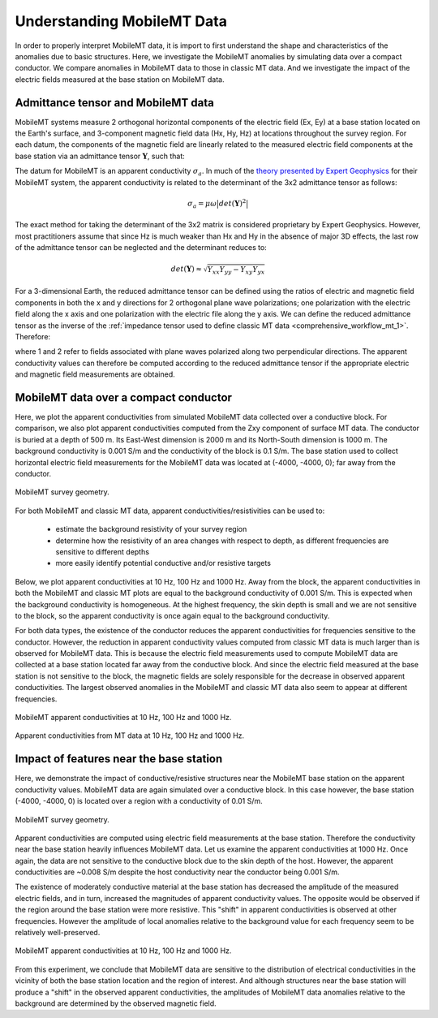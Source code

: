 .. _comprehensive_workflow_mmt_1:


Understanding MobileMT Data
===========================

In order to properly interpret MobileMT data, it is import to first understand the shape and characteristics of the anomalies due to basic structures. Here, we investigate the MobileMT anomalies by simulating data over a compact conductor. We compare anomalies in MobileMT data to those in classic MT data. And we investigate the impact of the electric fields measured at the base station on MobileMT data.

Admittance tensor and MobileMT data
-----------------------------------

MobileMT systems measure 2 orthogonal horizontal components of the electric field (Ex, Ey) at a base station located on the Earth's surface, and 3-component magnetic field data (Hx, Hy, Hz) at locations throughout the survey region. For each datum, the components of the magnetic field are linearly related to the measured electric field components at the base station via an admittance tensor :math:`\mathbf{Y}`, such that:

.. math::
    \begin{bmatrix} H_x \\ H_y \\ H_z \end{bmatrix} =
    \begin{bmatrix} Y_{xx} & Y_{xy} \\ Y_{yx} & Y_{yy} \\ Y_{zx} & Y_{zy} \end{bmatrix}
    \begin{bmatrix} E_x \\ E_y \end{bmatrix}
    :label: admittance_tensor

The datum for MobileMT is an apparent conductivity :math:`\sigma_a`. In much of the `theory presented by Expert Geophysics <https://www.expertgeophysics.com/wp-content/uploads/2019/08/MobileMT-acquisitionprocessing.pdf>`__ for their MobileMT system, the apparent conductivity is related to the determinant of the 3x2 admittance tensor as follows:

.. math::
    \sigma_a = \mu \omega \big | det(\mathbf{Y})^2 \big |

The exact method for taking the determinant of the 3x2 matrix is considered proprietary by Expert Geophysics. However, most practitioners assume that since Hz is much weaker than Hx and Hy in the absence of major 3D effects, the last row of the admittance tensor can be neglected and the determinant reduces to:

.. math::
    det(\mathbf{Y}) \approx \sqrt{Y_{xx} Y_{yy} - Y_{xy} Y_{yx}}


For a 3-dimensional Earth, the reduced admittance tensor can be defined using the ratios of electric and magnetic field components in both the x and y directions for 2 orthogonal plane wave polarizations; one polarization with the electric field along the x axis and one polarization with the electric file along the y axis. We can define the reduced admittance tensor as the inverse of the :ref:`impedance tensor used to define classic MT data <comprehensive_workflow_mt_1>`. Therefore:

.. math::
    \begin{bmatrix} Y_{xx} & Y_{xy} \\ Y_{yx} & Y_{yy} \end{bmatrix} =
    \begin{bmatrix} H_{x}^{(1)} & H_{x}^{(2)} \\ H_{y}^{(1)} & H_{y}^{(2)} \end{bmatrix}
    \begin{bmatrix} E_{x}^{(1)} & E_{x}^{(2)} \\ E_{y}^{(1)} & E_{y}^{(2)} \end{bmatrix}^{-1}
    :label: admittance_tensor_2

where 1 and 2 refer to fields associated with plane waves polarized along two perpendicular directions. The apparent conductivity values can therefore be computed according to the reduced admittance tensor if the appropriate electric and magnetic field measurements are obtained.
    

.. _comprehensive_workflow_mmt_1_conductor:

MobileMT data over a compact conductor
--------------------------------------

Here, we plot the apparent conductivities from simulated MobileMT data collected over a conductive block. For comparison, we also plot apparent conductivities computed from the Zxy component of surface MT data. The conductor is buried at a depth of 500 m. Its East-West dimension is 2000 m and its North-South dimension is 1000 m. The background conductivity is 0.001 S/m and the conductivity of the block is 0.1 S/m. The base station used to collect horizontal electric field measurements for the MobileMT data was located at (-4000, -4000, 0); far away from the conductor.

.. figure:: images/conductor_survey.png
    :align: center
    :width: 350

    MobileMT survey geometry.


For both MobileMT and classic MT data, apparent conductivities/resistivities can be used to:

    - estimate the background resistivity of your survey region
    - determine how the resistivity of an area changes with respect to depth, as different frequencies are sensitive to different depths
    - more easily identify potential conductive and/or resistive targets


Below, we plot apparent conductivities at 10 Hz, 100 Hz and 1000 Hz. Away from the block, the apparent conductivities in both the MobileMT and classic MT plots are equal to the background conductivity of 0.001 S/m. This is expected when the background conductivity is homogeneous. At the highest frequency, the skin depth is small and we are not sensitive to the block, so the apparent conductivity is once again equal to the background conductivity.

For both data types, the existence of the conductor reduces the apparent conductivities for frequencies sensitive to the conductor.
However, the reduction in apparent conductivity values computed from classic MT data is much larger than is observed for MobileMT data.
This is because the electric field measurements used to compute MobileMT data are collected at a base station located far away from the conductive block.
And since the electric field measured at the base station is not sensitive to the block, the magnetic fields are solely responsible for the decrease in observed apparent conductivities. The largest observed anomalies in the MobileMT and classic MT data also seem to appear at different frequencies.


.. figure:: images/conductor_anomaly.png
    :align: center
    :width: 700

    MobileMT apparent conductivities at 10 Hz, 100 Hz and 1000 Hz.

.. figure:: images/conductor_anomaly_mt.png
    :align: center
    :width: 700

    Apparent conductivities from MT data at 10 Hz, 100 Hz and 1000 Hz.

.. _comprehensive_workflow_mmt_1_base_station:

Impact of features near the base station
----------------------------------------

Here, we demonstrate the impact of conductive/resistive structures near the MobileMT base station on the apparent conductivity values. MobileMT data are again simulated over a conductive block. In this case however, the base station (-4000, -4000, 0) is located over a region with a conductivity of 0.01 S/m. 

.. figure:: images/conductor_survey_base_station.png
    :align: center
    :width: 450

    MobileMT survey geometry.

Apparent conductivities are computed using electric field measurements at the base station. Therefore the conductivity near the base station heavily influences MobileMT data. Let us examine the apparent conductivities at 1000 Hz. Once again, the data are not sensitive to the conductive block due to the skin depth of the host. However, the apparent conductivities are ~0.008 S/m despite the host conductivity near the conductor being 0.001 S/m.

The existence of moderately conductive material at the base station has decreased the amplitude of the measured electric fields, and in turn, increased the magnitudes of apparent conductivity values. The opposite would be observed if the region around the base station were more resistive. This "shift" in apparent conductivities is observed at other frequencies. However the amplitude of local anomalies relative to the background value for each frequency seem to be relatively well-preserved.


.. figure:: images/conductor_anomaly_base_station.png
    :align: center
    :width: 700

    MobileMT apparent conductivities at 10 Hz, 100 Hz and 1000 Hz.


From this experiment, we conclude that MobileMT data are sensitive to the distribution of electrical conductivities in the vicinity of both the base station location and the region of interest. And although structures near the base station will produce a "shift" in the observed apparent conductivities, the amplitudes of MobileMT data anomalies relative to the background are determined by the observed magnetic field. 
